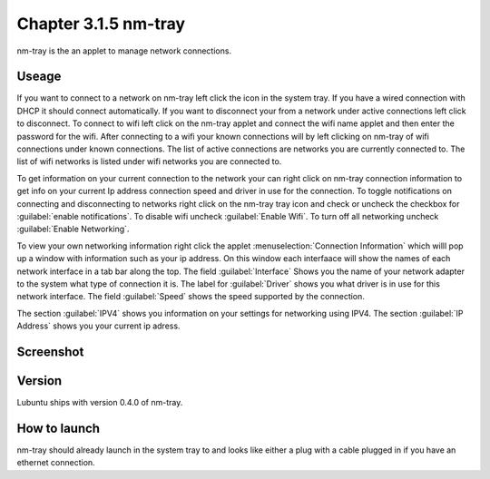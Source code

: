 Chapter 3.1.5 nm-tray
=====================

nm-tray is the an applet to manage network connections. 

Useage
------
If you want to connect to  a network on nm-tray left click the icon in the system tray. If you have a wired connection with DHCP it should connect automatically. If you want to disconnect your from a network under active connections left click to disconnect. To connect to wifi left click on the nm-tray applet and connect the wifi name applet and then enter the password for the wifi.  
After connecting to a wifi your known connections will by left clicking on nm-tray of wifi connections under known connections. The list of active connections are networks you are currently connected to. The list of wifi networks is listed under wifi networks you are connected to.  

To get information on your current connection to the network your can right click on nm-tray connection information to get info on your current Ip address connection speed and driver in use for the connection. To toggle notifications on connecting and disconnecting to networks right click on the nm-tray tray icon and check or uncheck the checkbox for :guilabel:`enable notifications`. To disable wifi uncheck :guilabel:`Enable Wifi`. To turn off all networking uncheck :guilabel:`Enable Networking`.

To view your own networking information right click the applet :menuselection:`Connection Information` which willl pop up a window with information such as your ip address. On this window each interfaace will show the names of each network interface in a tab bar along the top. The field :guilabel:`Interface` Shows you the name of your network adapter to the system what type of connection it is. The label for :guilabel:`Driver` shows you what driver is in use for this network interface. The field :guilabel:`Speed` shows the speed supported by the connection. 

The section :guilabel:`IPV4` shows you information on your settings for networking using IPV4. The section :guilabel:`IP Address` shows you  your current ip adress. 

Screenshot
----------
.. image:: nm-tray.png

Version
-------
Lubuntu ships with version 0.4.0 of nm-tray.

How to launch
-------------
nm-tray should already launch in the system tray to and looks like either a plug with a cable plugged in if you have an ethernet connection. 
